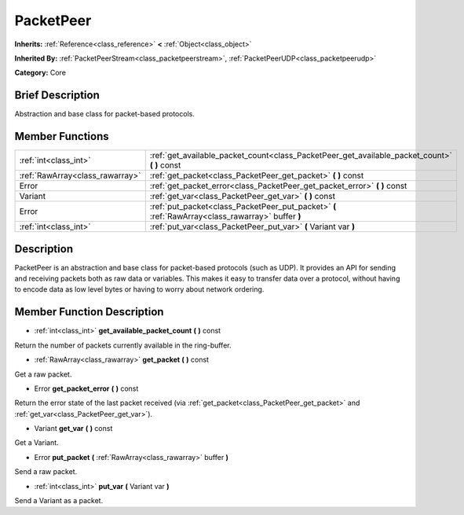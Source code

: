.. Generated automatically by doc/tools/makerst.py in Godot's source tree.
.. DO NOT EDIT THIS FILE, but the doc/base/classes.xml source instead.

.. _class_PacketPeer:

PacketPeer
==========

**Inherits:** :ref:`Reference<class_reference>` **<** :ref:`Object<class_object>`

**Inherited By:** :ref:`PacketPeerStream<class_packetpeerstream>`, :ref:`PacketPeerUDP<class_packetpeerudp>`

**Category:** Core

Brief Description
-----------------

Abstraction and base class for packet-based protocols.

Member Functions
----------------

+----------------------------------+-----------------------------------------------------------------------------------------------------+
| :ref:`int<class_int>`            | :ref:`get_available_packet_count<class_PacketPeer_get_available_packet_count>`  **(** **)** const   |
+----------------------------------+-----------------------------------------------------------------------------------------------------+
| :ref:`RawArray<class_rawarray>`  | :ref:`get_packet<class_PacketPeer_get_packet>`  **(** **)** const                                   |
+----------------------------------+-----------------------------------------------------------------------------------------------------+
| Error                            | :ref:`get_packet_error<class_PacketPeer_get_packet_error>`  **(** **)** const                       |
+----------------------------------+-----------------------------------------------------------------------------------------------------+
| Variant                          | :ref:`get_var<class_PacketPeer_get_var>`  **(** **)** const                                         |
+----------------------------------+-----------------------------------------------------------------------------------------------------+
| Error                            | :ref:`put_packet<class_PacketPeer_put_packet>`  **(** :ref:`RawArray<class_rawarray>` buffer  **)** |
+----------------------------------+-----------------------------------------------------------------------------------------------------+
| :ref:`int<class_int>`            | :ref:`put_var<class_PacketPeer_put_var>`  **(** Variant var  **)**                                  |
+----------------------------------+-----------------------------------------------------------------------------------------------------+

Description
-----------

PacketPeer is an abstraction and base class for packet-based protocols (such as UDP). It provides an API for sending and receiving packets both as raw data or variables. This makes it easy to transfer data over a protocol, without having to encode data as low level bytes or having to worry about network ordering.

Member Function Description
---------------------------

.. _class_PacketPeer_get_available_packet_count:

- :ref:`int<class_int>`  **get_available_packet_count**  **(** **)** const

Return the number of packets currently available in the ring-buffer.

.. _class_PacketPeer_get_packet:

- :ref:`RawArray<class_rawarray>`  **get_packet**  **(** **)** const

Get a raw packet.

.. _class_PacketPeer_get_packet_error:

- Error  **get_packet_error**  **(** **)** const

Return the error state of the last packet received (via :ref:`get_packet<class_PacketPeer_get_packet>` and :ref:`get_var<class_PacketPeer_get_var>`).

.. _class_PacketPeer_get_var:

- Variant  **get_var**  **(** **)** const

Get a Variant.

.. _class_PacketPeer_put_packet:

- Error  **put_packet**  **(** :ref:`RawArray<class_rawarray>` buffer  **)**

Send a raw packet.

.. _class_PacketPeer_put_var:

- :ref:`int<class_int>`  **put_var**  **(** Variant var  **)**

Send a Variant as a packet.


